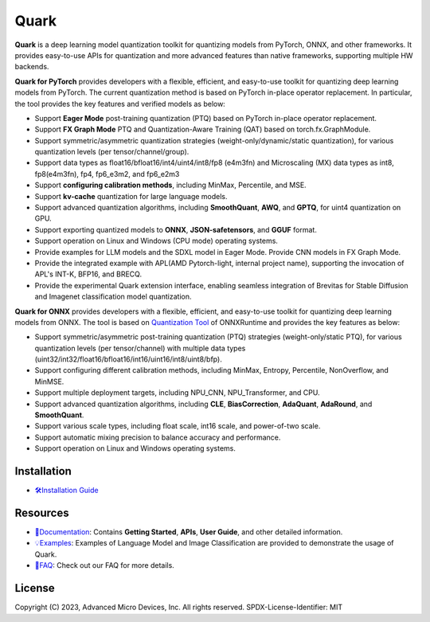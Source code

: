 Quark
=====

.. image:: https://img.shields.io/badge/release-0.2.0-blue
   :target: quark/version.txt
.. image:: https://img.shields.io/badge/license-MIT-blue
   :target: LICENSE
.. image:: https://img.shields.io/badge/python-3.9%2B-green
   :target: https://www.python.org/

**Quark** is a deep learning model quantization toolkit for quantizing models from PyTorch, ONNX, and other frameworks. It provides easy-to-use APIs for quantization and more advanced features than native frameworks, supporting multiple HW backends.

**Quark for PyTorch** provides developers with a flexible, efficient, and easy-to-use toolkit for quantizing deep learning models from PyTorch. The current quantization method is based on PyTorch in-place operator replacement. In particular, the tool provides the key features and verified models as below:

- Support **Eager Mode** post-training quantization (PTQ) based on PyTorch in-place operator replacement.
- Support **FX Graph Mode** PTQ and Quantization-Aware Training (QAT) based on torch.fx.GraphModule.
- Support symmetric/asymmetric quantization strategies (weight-only/dynamic/static quantization), for various quantization levels (per tensor/channel/group).
- Support data types as float16/bfloat16/int4/uint4/int8/fp8 (e4m3fn) and Microscaling (MX) data types as int8, fp8(e4m3fn), fp4, fp6_e3m2, and fp6_e2m3
- Support **configuring calibration methods**, including MinMax, Percentile, and MSE.
- Support **kv-cache** quantization for large language models.
- Support advanced quantization algorithms, including **SmoothQuant**, **AWQ**, and **GPTQ**, for uint4 quantization on GPU.
- Support exporting quantized models to **ONNX**, **JSON-safetensors**, and **GGUF** format.
- Support operation on Linux and Windows (CPU mode) operating systems.
- Provide examples for LLM models and the SDXL model in Eager Mode. Provide CNN models in FX Graph Mode.
- Provide the integrated example with APL(AMD Pytorch-light, internal project name), supporting the invocation of APL's INT-K, BFP16, and BRECQ.
- Provide the experimental Quark extension interface, enabling seamless integration of Brevitas for Stable Diffusion and Imagenet classification model quantization.

**Quark for ONNX** provides developers with a flexible, efficient, and easy-to-use toolkit for quantizing deep learning models from ONNX. The tool is based on `Quantization Tool <https://github.com/microsoft/onnxruntime/tree/main/onnxruntime/python/tools/quantization>`_ of ONNXRuntime and provides the key features as below:

- Support symmetric/asymmetric post-training quantization (PTQ) strategies (weight-only/static PTQ), for various quantization levels (per tensor/channel) with multiple data types (uint32/int32/float16/bfloat16/int16/uint16/int8/uint8/bfp).
- Support configuring different calibration methods, including MinMax, Entropy, Percentile, NonOverflow, and MinMSE.
- Support multiple deployment targets, including NPU_CNN, NPU_Transformer, and CPU.
- Support advanced quantization algorithms, including **CLE**, **BiasCorrection**, **AdaQuant**, **AdaRound**, and **SmoothQuant**.
- Support various scale types, including float scale, int16 scale, and power-of-two scale.
- Support automatic mixing precision to balance accuracy and performance.
- Support operation on Linux and Windows operating systems.

Installation
------------

- `🛠️Installation Guide <./install.html>`__

Resources
---------

- `📖Documentation <./index.html>`__: Contains **Getting Started**, **APIs**, **User Guide**, and other detailed information.
- `💡Examples <./example.html>`__: Examples of Language Model and Image Classification are provided to demonstrate the usage of Quark.
- `📄FAQ <./faq.html>`__: Check out our FAQ for more details.

License
-------

Copyright (C) 2023, Advanced Micro Devices, Inc. All rights reserved. SPDX-License-Identifier: MIT
